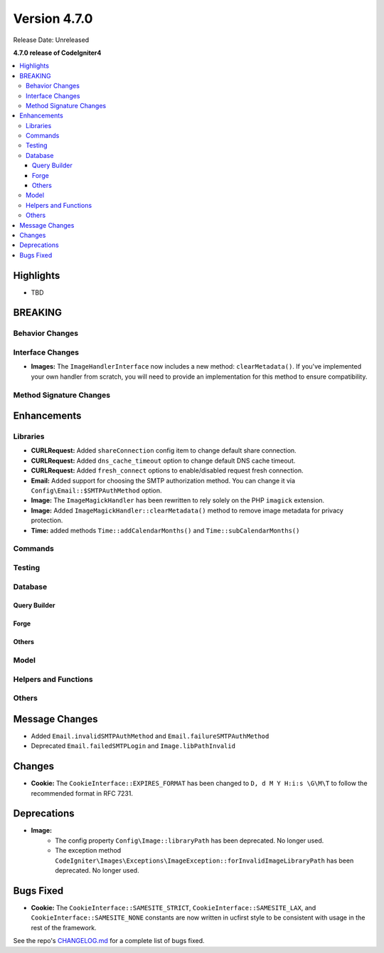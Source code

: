 #############
Version 4.7.0
#############

Release Date: Unreleased

**4.7.0 release of CodeIgniter4**

.. contents::
    :local:
    :depth: 3

**********
Highlights
**********

- TBD

********
BREAKING
********

Behavior Changes
================

Interface Changes
=================

- **Images:** The ``ImageHandlerInterface`` now includes a new method: ``clearMetadata()``. If you've implemented your own handler from scratch, you will need to provide an implementation for this method to ensure compatibility.

Method Signature Changes
========================

************
Enhancements
************

Libraries
=========

- **CURLRequest:** Added ``shareConnection`` config item to change default share connection.
- **CURLRequest:** Added ``dns_cache_timeout`` option to change default DNS cache timeout.
- **CURLRequest:** Added ``fresh_connect`` options to enable/disabled request fresh connection.
- **Email:** Added support for choosing the SMTP authorization method. You can change it via ``Config\Email::$SMTPAuthMethod`` option.
- **Image:** The ``ImageMagickHandler`` has been rewritten to rely solely on the PHP ``imagick`` extension.
- **Image:** Added ``ImageMagickHandler::clearMetadata()`` method to remove image metadata for privacy protection.
- **Time:** added methods ``Time::addCalendarMonths()`` and ``Time::subCalendarMonths()``

Commands
========

Testing
=======

Database
========

Query Builder
-------------

Forge
-----

Others
------

Model
=====

Helpers and Functions
=====================

Others
======

***************
Message Changes
***************

- Added ``Email.invalidSMTPAuthMethod`` and ``Email.failureSMTPAuthMethod``
- Deprecated ``Email.failedSMTPLogin`` and ``Image.libPathInvalid``

*******
Changes
*******

- **Cookie:** The ``CookieInterface::EXPIRES_FORMAT`` has been changed to ``D, d M Y H:i:s \G\M\T`` to follow the recommended format in RFC 7231.

************
Deprecations
************

- **Image:**
    - The config property ``Config\Image::libraryPath`` has been deprecated. No longer used.
    - The exception method ``CodeIgniter\Images\Exceptions\ImageException::forInvalidImageLibraryPath`` has been deprecated. No longer used.

**********
Bugs Fixed
**********

- **Cookie:** The ``CookieInterface::SAMESITE_STRICT``, ``CookieInterface::SAMESITE_LAX``, and ``CookieInterface::SAMESITE_NONE`` constants are now written in ucfirst style to be consistent with usage in the rest of the framework.

See the repo's
`CHANGELOG.md <https://github.com/codeigniter4/CodeIgniter4/blob/develop/CHANGELOG.md>`_
for a complete list of bugs fixed.
